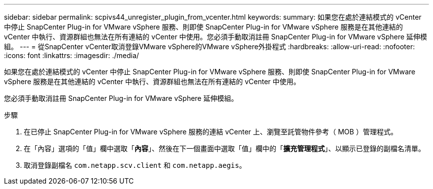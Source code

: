 ---
sidebar: sidebar 
permalink: scpivs44_unregister_plugin_from_vcenter.html 
keywords:  
summary: 如果您在處於連結模式的 vCenter 中停止 SnapCenter Plug-in for VMware vSphere 服務、則即使 SnapCenter Plug-in for VMware vSphere 服務是在其他連結的 vCenter 中執行、資源群組也無法在所有連結的 vCenter 中使用。您必須手動取消註冊 SnapCenter Plug-in for VMware vSphere 延伸模組。 
---
= 從SnapCenter vCenter取消登錄VMware vSphere的VMware vSphere外掛程式
:hardbreaks:
:allow-uri-read: 
:nofooter: 
:icons: font
:linkattrs: 
:imagesdir: ./media/


[role="lead"]
如果您在處於連結模式的 vCenter 中停止 SnapCenter Plug-in for VMware vSphere 服務、則即使 SnapCenter Plug-in for VMware vSphere 服務是在其他連結的 vCenter 中執行、資源群組也無法在所有連結的 vCenter 中使用。

您必須手動取消註冊 SnapCenter Plug-in for VMware vSphere 延伸模組。

.步驟
. 在已停止 SnapCenter Plug-in for VMware vSphere 服務的連結 vCenter 上、瀏覽至託管物件參考（ MOB ）管理程式。
. 在「內容」選項的「值」欄中選取「*內容*」、然後在下一個畫面中選取「值」欄中的「*擴充管理程式*」、以顯示已登錄的副檔名清單。
. 取消登錄副檔名 `com.netapp.scv.client` 和 `com.netapp.aegis`。

